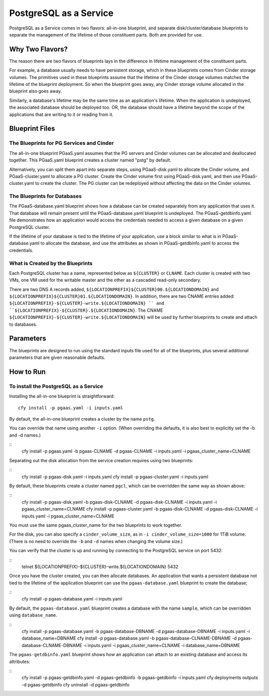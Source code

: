 PostgreSQL as a Service
============

PostgreSQL as a Service comes in two flavors: all-in-one blueprint, and
separate disk/cluster/database blueprints to separate the management of
the lifetime of those constituent parts. Both are provided for use.

Why Two Flavors?
------------

The reason there are two flavors of blueprints lays in the difference in
lifetime management of the constituent parts.

For example, a database usually needs to have persistent storage, which
in these blueprints comes from Cinder storage volumes. The primitives
used in these blueprints assume that the lifetime of the Cinder storage
volumes matches the lifetime of the blueprint deployment. So when the
blueprint goes away, any Cinder storage volume allocated in the
blueprint also goes away.

Similarly, a database's lifetime may be the same time as an application's 
lifetime. When the application is undeployed, the associated database should
be deployed too. OR, the database should have a lifetime beyond the scope
of the applications that are writing to it or reading from it.

Blueprint Files
------------

The Blueprints for PG Services and Cinder
^^^^^^^^^^^

The all-in-one blueprint PGaaS.yaml assumes that the PG servers and Cinder volumes can be allocated and
deallocated together. This PGaaS.yaml blueprint creates a cluster named "pstg" by default.

Alternatively, you can split them apart into separate steps, using PGaaS-disk.yaml to allocate the
Cinder volume, and PGaaS-cluster.yaml to allocate a PG cluster. Create the Cinder volume first using
PGaaS-disk.yaml, and then use PGaaS-cluster.yaml to create the cluster. The PG cluster can be
redeployed without affecting the data on the Cinder volumes.

The Blueprints for Databases
^^^^^^^^^^^

The PGaaS-database.yaml blueprint shows how a database can be created separately from any application
that uses it. That database will remain present until the PGaaS-database.yaml blueprint is
undeployed. The PGaaS-getdbinfo.yaml file demonstrates how an application would access the credentials
needed to access a given database on a given PostgreSQL cluster.

If the lifetime of your database is tied to the lifetime of your application, use a block similar to what
is in PGaaS-database.yaml to allocate the database, and use the attributes as shown in PGaaS-getdbinfo.yaml
to access the credentials.


What is Created by the Blueprints
^^^^^^^^^^^^

Each PostgreSQL cluster has a name, represented below as ``${CLUSTER}`` or ``CLNAME``. Each cluster is created
with two VMs, one VM used for the writable master and the other as a cascaded read-only secondary. 


There are two DNS A records added, ``${LOCATIONPREFIX}${CLUSTER}00.${LOCATIONDOMAIN}`` and
``${LOCATIONPREFIX}${CLUSTER}01.${LOCATIONDOMAIN}``. In addition, 
there are two CNAME entries added:
``${LOCATIONPREFIX}-${CLUSTER}-write.${LOCATIONDOMAIN} ``
and 
``${LOCATIONPREFIX}-${CLUSTER}.${LOCATIONDOMAIN}``. The CNAME 
``${LOCATIONPREFIX}-${CLUSTER}-write.${LOCATIONDOMAIN}`` will be used by further
blueprints to create and attach to databases.


Parameters
------------

The blueprints are designed to run using the standard inputs file used for all of the blueprints,
plus several additional parameters that are given reasonable defaults.

How to Run
------------



To install the PostgreSQL as a Service
^^^^^^^^^^^^

Installing the all-in-one blueprint is straightforward:

::

    cfy install -p pgaas.yaml -i inputs.yaml

By default, the all-in-one blueprint creates a cluster by the name ``pstg``.

You can override that name using another ``-i`` option. 
(When overriding the defaults, it is also best to explicitly
set the -b and -d names.)

::
    cfy install -p pgaas.yaml -b pgaas-CLNAME -d pgaas-CLNAME -i inputs.yaml -i pgaas_cluster_name=CLNAME


Separating out the disk allocation from the service creation requires using two blueprints:

::
    cfy install -p pgaas-disk.yaml -i inputs.yaml
    cfy install -p pgaas-cluster.yaml -i inputs.yaml

By default, these blueprints create a cluster named ``pgcl``, which can be overridden the same 
way as shown above:

::
    cfy install -p pgaas-disk.yaml -b pgaas-disk-CLNAME -d pgaas-disk-CLNAME -i inputs.yaml -i pgaas_cluster_name=CLNAME
    cfy install -p pgaas-cluster.yaml -b pgaas-disk-CLNAME -d pgaas-disk-CLNAME -i inputs.yaml -i pgaas_cluster_name=CLNAME


You must use the same pgaas_cluster_name for the two blueprints to work together.

For the disk, you can also specify a ``cinder_volume_size``, as in ``-i cinder_volume_size=1000`` 
for  1TiB volume. (There is no need to override the ``-b`` and ``-d`` names when changing the
volume size.)


You can verify that the cluster is up and running by connecting to the PostgreSQL service
on port 5432:

::
    telnet ${LOCATIONPREFIX}-${CLUSTER}-write.${LOCATIONDOMAIN} 5432

Once you have the cluster created, you can then allocate databases. An application that
wants a persistent database not tied to the lifetime of the application blueprint can
use the ``pgaas-database.yaml`` blueprint to create the database;

::
    cfy install -p pgaas-database.yaml -i inputs.yaml

By default, the ``pgaas-database.yaml`` blueprint creates a database with the name ``sample``, which
can be overridden using ``database_name``. 


::
    cfy install -p pgaas-database.yaml -b pgaas-database-DBNAME -d pgaas-database-DBNAME -i inputs.yaml -i database_name=DBNAME
    cfy install -p pgaas-database.yaml -b pgaas-database-CLNAME-DBNAME -d pgaas-database-CLNAME-DBNAME -i inputs.yaml -i pgaas_cluster_name=CLNAME -i database_name=DBNAME


The ``pgaas-getdbinfo.yaml`` blueprint shows how an application can attach to an existing
database and access its attributes:

::
    cfy install -p pgaas-getdbinfo.yaml -d pgaas-getdbinfo -b pgaas-getdbinfo -i inputs.yaml
    cfy deployments outputs -d pgaas-getdbinfo
    cfy uninstall -d pgaas-getdbinfo
